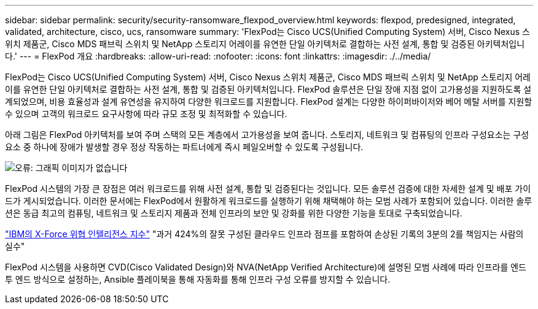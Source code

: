 ---
sidebar: sidebar 
permalink: security/security-ransomware_flexpod_overview.html 
keywords: flexpod, predesigned, integrated, validated, architecture, cisco, ucs, ransomware 
summary: 'FlexPod는 Cisco UCS(Unified Computing System) 서버, Cisco Nexus 스위치 제품군, Cisco MDS 패브릭 스위치 및 NetApp 스토리지 어레이를 유연한 단일 아키텍처로 결합하는 사전 설계, 통합 및 검증된 아키텍처입니다.' 
---
= FlexPod 개요
:hardbreaks:
:allow-uri-read: 
:nofooter: 
:icons: font
:linkattrs: 
:imagesdir: ./../media/


[role="lead"]
FlexPod는 Cisco UCS(Unified Computing System) 서버, Cisco Nexus 스위치 제품군, Cisco MDS 패브릭 스위치 및 NetApp 스토리지 어레이를 유연한 단일 아키텍처로 결합하는 사전 설계, 통합 및 검증된 아키텍처입니다. FlexPod 솔루션은 단일 장애 지점 없이 고가용성을 지원하도록 설계되었으며, 비용 효율성과 설계 유연성을 유지하여 다양한 워크로드를 지원합니다. FlexPod 설계는 다양한 하이퍼바이저와 베어 메탈 서버를 지원할 수 있으며 고객의 워크로드 요구사항에 따라 규모 조정 및 최적화할 수 있습니다.

아래 그림은 FlexPod 아키텍처를 보여 주며 스택의 모든 계층에서 고가용성을 보여 줍니다. 스토리지, 네트워크 및 컴퓨팅의 인프라 구성요소는 구성요소 중 하나에 장애가 발생할 경우 정상 작동하는 파트너에게 즉시 페일오버할 수 있도록 구성됩니다.

image:security-ransomware_image2.png["오류: 그래픽 이미지가 없습니다"]

FlexPod 시스템의 가장 큰 장점은 여러 워크로드를 위해 사전 설계, 통합 및 검증된다는 것입니다. 모든 솔루션 검증에 대한 자세한 설계 및 배포 가이드가 게시되었습니다. 이러한 문서에는 FlexPod에서 원활하게 워크로드를 실행하기 위해 채택해야 하는 모범 사례가 포함되어 있습니다. 이러한 솔루션은 동급 최고의 컴퓨팅, 네트워크 및 스토리지 제품과 전체 인프라의 보안 및 강화를 위한 다양한 기능을 토대로 구축되었습니다.

https://newsroom.ibm.com/2018-04-04-IBM-X-Force-Report-Fewer-Records-Breached-In-2017-As-Cybercriminals-Focused-On-Ransomware-And-Destructive-Attacks["IBM의 X-Force 위협 인텔리전스 지수"^] "과거 424%의 잘못 구성된 클라우드 인프라 점프를 포함하여 손상된 기록의 3분의 2를 책임지는 사람의 실수"

FlexPod 시스템을 사용하면 CVD(Cisco Validated Design)와 NVA(NetApp Verified Architecture)에 설명된 모범 사례에 따라 인프라를 엔드 투 엔드 방식으로 설정하는, Ansible 플레이북을 통해 자동화를 통해 인프라 구성 오류를 방지할 수 있습니다.
